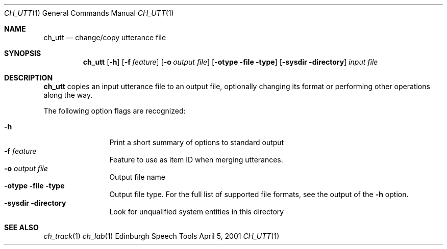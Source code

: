 .Dd April 5, 2001
.Dt CH_UTT 1
.Os "Edinburgh Speech Tools"
.Sh NAME
.Nm ch_utt
.Nd change/copy utterance file
.Sh SYNOPSIS
.Nm ch_utt
.Op Fl h
.Op Fl f Ar feature
.Op Fl o Ar output file
.Op Fl otype Fl file type
.Op Fl sysdir Fl directory
.Ar input file
.Sh DESCRIPTION
.Nm ch_utt
copies an input utterance file to an output file, optionally changing its format
or performing other operations along the way.
.Pp
The following option flags are recognized:
.Pp
.Bl -tag -width 4n -offset indent -compact
.It Fl h
Print a short summary of options to standard output
.It Fl f Ar feature
Feature to use as item ID when merging utterances.
.It Fl o Ar output file
Output file name
.It Fl otype Fl file type
Output file type.  For the full list of supported file formats, see the output
of the
.Fl h
option.
.It Fl sysdir Fl directory
Look for unqualified system entities in this directory
.El
.Sh SEE ALSO
.Xr ch_track 1
.Xr ch_lab 1

